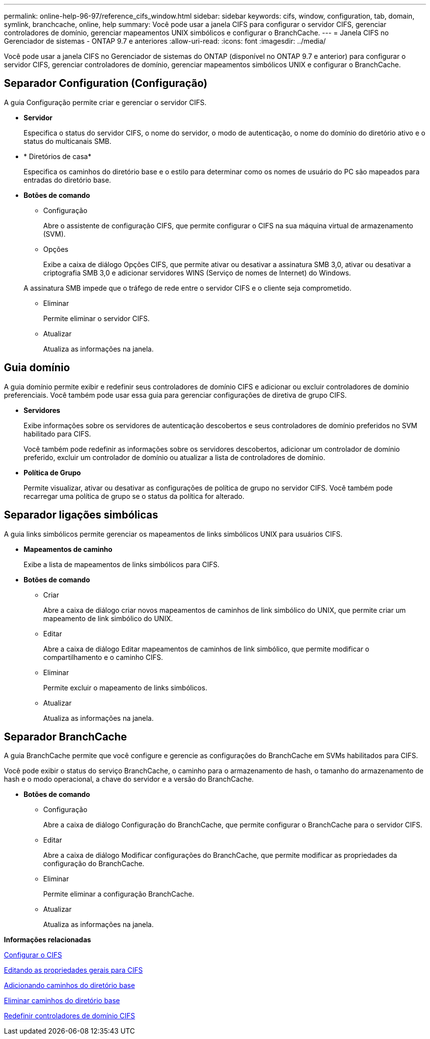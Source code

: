 ---
permalink: online-help-96-97/reference_cifs_window.html 
sidebar: sidebar 
keywords: cifs, window, configuration, tab, domain, symlink, branchcache, online, help 
summary: Você pode usar a janela CIFS para configurar o servidor CIFS, gerenciar controladores de domínio, gerenciar mapeamentos UNIX simbólicos e configurar o BranchCache. 
---
= Janela CIFS no Gerenciador de sistemas - ONTAP 9.7 e anteriores
:allow-uri-read: 
:icons: font
:imagesdir: ../media/


[role="lead"]
Você pode usar a janela CIFS no Gerenciador de sistemas do ONTAP (disponível no ONTAP 9.7 e anterior) para configurar o servidor CIFS, gerenciar controladores de domínio, gerenciar mapeamentos simbólicos UNIX e configurar o BranchCache.



== Separador Configuration (Configuração)

A guia Configuração permite criar e gerenciar o servidor CIFS.

* *Servidor*
+
Especifica o status do servidor CIFS, o nome do servidor, o modo de autenticação, o nome do domínio do diretório ativo e o status do multicanais SMB.

* * Diretórios de casa*
+
Especifica os caminhos do diretório base e o estilo para determinar como os nomes de usuário do PC são mapeados para entradas do diretório base.

* *Botões de comando*
+
** Configuração
+
Abre o assistente de configuração CIFS, que permite configurar o CIFS na sua máquina virtual de armazenamento (SVM).

** Opções
+
Exibe a caixa de diálogo Opções CIFS, que permite ativar ou desativar a assinatura SMB 3,0, ativar ou desativar a criptografia SMB 3,0 e adicionar servidores WINS (Serviço de nomes de Internet) do Windows.

+
A assinatura SMB impede que o tráfego de rede entre o servidor CIFS e o cliente seja comprometido.

** Eliminar
+
Permite eliminar o servidor CIFS.

** Atualizar
+
Atualiza as informações na janela.







== Guia domínio

A guia domínio permite exibir e redefinir seus controladores de domínio CIFS e adicionar ou excluir controladores de domínio preferenciais. Você também pode usar essa guia para gerenciar configurações de diretiva de grupo CIFS.

* *Servidores*
+
Exibe informações sobre os servidores de autenticação descobertos e seus controladores de domínio preferidos no SVM habilitado para CIFS.

+
Você também pode redefinir as informações sobre os servidores descobertos, adicionar um controlador de domínio preferido, excluir um controlador de domínio ou atualizar a lista de controladores de domínio.

* *Política de Grupo*
+
Permite visualizar, ativar ou desativar as configurações de política de grupo no servidor CIFS. Você também pode recarregar uma política de grupo se o status da política for alterado.





== Separador ligações simbólicas

A guia links simbólicos permite gerenciar os mapeamentos de links simbólicos UNIX para usuários CIFS.

* *Mapeamentos de caminho*
+
Exibe a lista de mapeamentos de links simbólicos para CIFS.

* *Botões de comando*
+
** Criar
+
Abre a caixa de diálogo criar novos mapeamentos de caminhos de link simbólico do UNIX, que permite criar um mapeamento de link simbólico do UNIX.

** Editar
+
Abre a caixa de diálogo Editar mapeamentos de caminhos de link simbólico, que permite modificar o compartilhamento e o caminho CIFS.

** Eliminar
+
Permite excluir o mapeamento de links simbólicos.

** Atualizar
+
Atualiza as informações na janela.







== Separador BranchCache

A guia BranchCache permite que você configure e gerencie as configurações do BranchCache em SVMs habilitados para CIFS.

Você pode exibir o status do serviço BranchCache, o caminho para o armazenamento de hash, o tamanho do armazenamento de hash e o modo operacional, a chave do servidor e a versão do BranchCache.

* *Botões de comando*
+
** Configuração
+
Abre a caixa de diálogo Configuração do BranchCache, que permite configurar o BranchCache para o servidor CIFS.

** Editar
+
Abre a caixa de diálogo Modificar configurações do BranchCache, que permite modificar as propriedades da configuração do BranchCache.

** Eliminar
+
Permite eliminar a configuração BranchCache.

** Atualizar
+
Atualiza as informações na janela.





*Informações relacionadas*

xref:task_setting_up_cifs.adoc[Configurar o CIFS]

xref:task_editing_cifs_general_properties.adoc[Editando as propriedades gerais para CIFS]

xref:task_adding_home_directory_paths.adoc[Adicionando caminhos do diretório base]

xref:task_deleting_home_directory_paths.adoc[Eliminar caminhos do diretório base]

xref:task_resetting_cifs_domain_controllers.adoc[Redefinir controladores de domínio CIFS]
